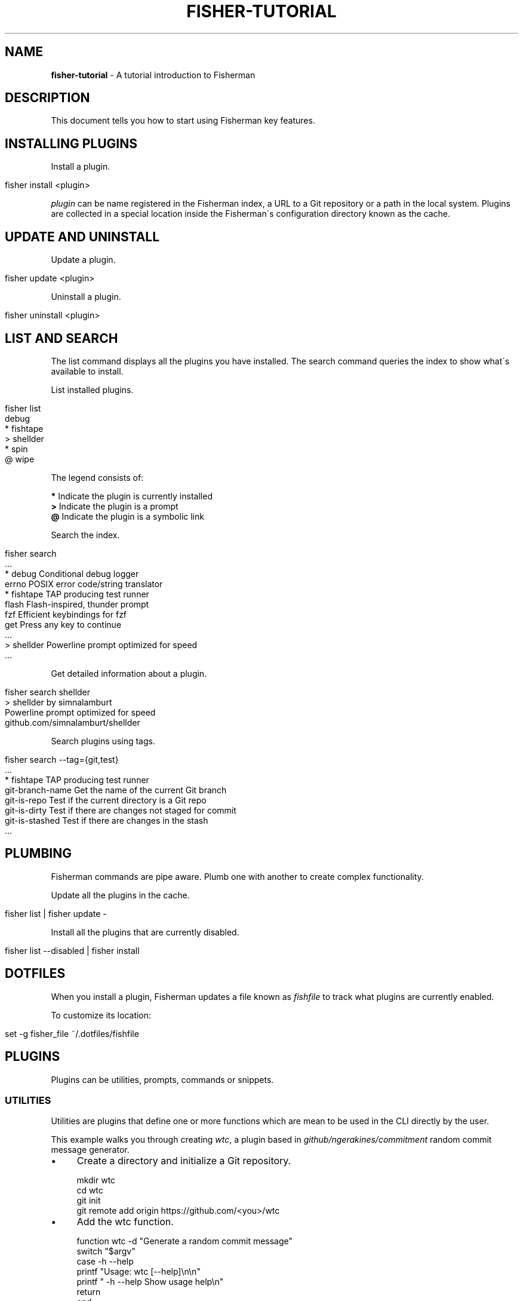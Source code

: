 .\" generated with Ronn/v0.7.3
.\" http://github.com/rtomayko/ronn/tree/0.7.3
.
.TH "FISHER\-TUTORIAL" "7" "February 2016" "" "fisherman"
.
.SH "NAME"
\fBfisher\-tutorial\fR \- A tutorial introduction to Fisherman
.
.SH "DESCRIPTION"
This document tells you how to start using Fisherman key features\.
.
.SH "INSTALLING PLUGINS"
Install a plugin\.
.
.IP "" 4
.
.nf

fisher install <plugin>
.
.fi
.
.IP "" 0
.
.P
\fIplugin\fR can be name registered in the Fisherman index, a URL to a Git repository or a path in the local system\. Plugins are collected in a special location inside the Fisherman\'s configuration directory known as the cache\.
.
.SH "UPDATE AND UNINSTALL"
Update a plugin\.
.
.IP "" 4
.
.nf

fisher update <plugin>
.
.fi
.
.IP "" 0
.
.P
Uninstall a plugin\.
.
.IP "" 4
.
.nf

fisher uninstall <plugin>
.
.fi
.
.IP "" 0
.
.SH "LIST AND SEARCH"
The list command displays all the plugins you have installed\. The search command queries the index to show what\'s available to install\.
.
.P
List installed plugins\.
.
.IP "" 4
.
.nf

fisher list
  debug
* fishtape
> shellder
* spin
@ wipe
.
.fi
.
.IP "" 0
.
.P
The legend consists of:
.
.P
\fB*\fR Indicate the plugin is currently installed
.
.br
\fB>\fR Indicate the plugin is a prompt
.
.br
\fB@\fR Indicate the plugin is a symbolic link
.
.br
.
.P
Search the index\.
.
.IP "" 4
.
.nf

fisher search
  \.\.\.
* debug        Conditional debug logger
  errno        POSIX error code/string translator
* fishtape     TAP producing test runner
  flash        Flash\-inspired, thunder prompt
  fzf          Efficient keybindings for fzf
  get          Press any key to continue
  \.\.\.
> shellder     Powerline prompt optimized for speed
  \.\.\.
.
.fi
.
.IP "" 0
.
.P
Get detailed information about a plugin\.
.
.IP "" 4
.
.nf

fisher search shellder
> shellder by simnalamburt
Powerline prompt optimized for speed
github\.com/simnalamburt/shellder
.
.fi
.
.IP "" 0
.
.P
Search plugins using tags\.
.
.IP "" 4
.
.nf

fisher search \-\-tag={git,test}
  \.\.\.
* fishtape           TAP producing test runner
  git\-branch\-name    Get the name of the current Git branch
  git\-is\-repo        Test if the current directory is a Git repo
  git\-is\-dirty       Test if there are changes not staged for commit
  git\-is\-stashed     Test if there are changes in the stash
  \.\.\.
.
.fi
.
.IP "" 0
.
.SH "PLUMBING"
Fisherman commands are pipe aware\. Plumb one with another to create complex functionality\.
.
.P
Update all the plugins in the cache\.
.
.IP "" 4
.
.nf

fisher list | fisher update \-
.
.fi
.
.IP "" 0
.
.P
Install all the plugins that are currently disabled\.
.
.IP "" 4
.
.nf

fisher list \-\-disabled | fisher install
.
.fi
.
.IP "" 0
.
.SH "DOTFILES"
When you install a plugin, Fisherman updates a file known as \fIfishfile\fR to track what plugins are currently enabled\.
.
.P
To customize its location:
.
.IP "" 4
.
.nf

set \-g fisher_file ~/\.dotfiles/fishfile
.
.fi
.
.IP "" 0
.
.SH "PLUGINS"
Plugins can be utilities, prompts, commands or snippets\.
.
.SS "UTILITIES"
Utilities are plugins that define one or more functions which are mean to be used in the CLI directly by the user\.
.
.P
This example walks you through creating \fIwtc\fR, a plugin based in \fIgithub/ngerakines/commitment\fR random commit message generator\.
.
.IP "\(bu" 4
Create a directory and initialize a Git repository\.
.
.IP "" 0
.
.IP "" 4
.
.nf

mkdir wtc
cd wtc
git init
git remote add origin https://github\.com/<you>/wtc
.
.fi
.
.IP "" 0
.
.IP "\(bu" 4
Add the wtc function\.
.
.IP "" 0
.
.IP "" 4
.
.nf

function wtc \-d "Generate a random commit message"
    switch "$argv"
        case \-h \-\-help
            printf "Usage: wtc [\-\-help]\en\en"
            printf "  \-h \-\-help  Show usage help\en"
            return
    end
    curl \-s whatthecommit\.com/index\.txt
end
.
.fi
.
.IP "" 0
.
.IP "\(bu" 4
Install the plugin\.
.
.IP "" 0
.
.IP "" 4
.
.nf

fisher install \.
wtc
(\e /)
(O\.o)
(> <) Bunny approves these changes\.
.
.fi
.
.IP "" 0
.
.IP "\(bu" 4
Commit changes and push to your remote origin when you are done\.
.
.IP "" 0
.
.IP "" 4
.
.nf

git add \-\-all
git commit \-m "What the commit?"
git push origin master
.
.fi
.
.IP "" 0
.
.P
To submit wtc to the official index\.
.
.IP "" 4
.
.nf

fisher install submit
fisher submit
.
.fi
.
.IP "" 0
.
.P
This will create a PR in the Fisherman index repository\. Once the PR is approved, Fisherman users will be able to install wtc if they have the latest index\.
.
.IP "" 4
.
.nf

fisher install wtc
.
.fi
.
.IP "" 0
.
.P
See \fBfisher help submit\fR for more submit options\.
.
.P
Create a completions directory and add a completions file\.
.
.IP "" 4
.
.nf

mkdir completions
cat > completions/wtc\.fish
complete \-\-command wtc \-\-short h \-\-long help \-\-description "Show usage help"
^
.
.fi
.
.IP "" 0
.
.P
Alternatively, use \fB__fisher_complete\fR to create completions from wtc usage output\.
.
.IP "" 4
.
.nf

wtc \-\-help | __fisher_complete wtc
.
.fi
.
.IP "" 0
.
.P
Create a man/man1 directory and add a man(1) page for wtc\.
.
.P
There are utilities that can help you generate man pages from various text formats\. For example, pandoc(1) and ronn(1)\.
.
.P
To create a man page manually\.
.
.IP "" 4
.
.nf

mkdir \-p man/man1
cat > man/man1/wtc\.1

 \.TH man 1 "Today" "1\.0" "wtc man page"
 \.SH NAME
 wtc \e\- Generate a random commit message
 \.SH SYNOPSIS
 wtc [\-\-help]
 \.SH OPTIONS
 \-h, \-\-help: Display help information\.
 \.SH SEE ALSO
 https://github\.com/ngerakines/commitment
^C
.
.fi
.
.IP "" 0
.
.P
A plugin can list dependencies to other plugins using a \fIfishfile\fR\.
.
.P
Create a new file in the root of your project and add the name or URL of your desired dependencies\.
.
.IP "" 4
.
.nf

cat > fishfile
my_plugin
https://github\.com/owner/another_plugin
^D
.
.fi
.
.IP "" 0
.
.SS "PROMPTS"
Prompts, also known as themes, are plugins that modify the appearance of the shell prompt\.
.
.P
Create a \fBfish_prompt\fR function\.
.
.IP "" 4
.
.nf

function fish_prompt
    printf "%s (%s) >> " (prompt_pwd) Fisherman
end
~ (Fisherman) >> type here
.
.fi
.
.IP "" 0
.
.P
To add a right prompt, create a \fBfish_right_prompt\fR function\.
.
.IP "" 4
.
.nf

function fish_right_prompt
    printf "%s" (date +%H:%M:%S)
end
.
.fi
.
.IP "" 0
.
.P
Save the functions to a directory and install the prompt as a plugin\.
.
.IP "" 4
.
.nf

mkdir my_prompt
cd my_prompt
functions fish_prompt > fish_prompt\.fish
functions fish_right_prompt > fish_right_prompt\.fish
fisher install \.
.
.fi
.
.IP "" 0
.
.SS "COMMANDS"
Commands are plugins that extend the Fisherman CLI adding new \fBfisher <commands>\fR\.
.
.P
Create a function \fBfisher_<command>\fR
.
.IP "" 4
.
.nf

function fisher_time \-d "Say hello"
    printf "It\'s %s\en" (date +%H:%M)
end
.
.fi
.
.IP "" 0
.
.P
Test it works
.
.IP "" 4
.
.nf

fisher time
It\'s 6:30
.
.fi
.
.IP "" 0
.
.P
Make it a plugin
.
.IP "" 4
.
.nf

fisher install fisher_time
.
.fi
.
.IP "" 0
.
.P
This creates a new directory fisher_time in the current working directory and installs the plugin\.
.
.P
The following example implements a command to format plugin information into columns\.
.
.IP "" 4
.
.nf

function fisher_info \-d "Display information about plugins"
    switch "$argv"
        case \-h \-\-help
            printf "Usage: fisher info <name or URL> [\.\.\.]\en\en"
            printf "    \-h \-\-help  Show usage help\en"
            return
    end

    for item in $argv
        fisher search $item \-\-name \-\-info
    end | sed \-E \'s/;/: /\' | column
end

fisher install fisher_info
.
.fi
.
.IP "" 0
.
.SS "SNIPPETS"
Snippets are plugins that run code at the start of the shell\. Snippets must be placed inside a sub directory named conf\.d\.
.
.P
The following example implements the fish_postexec hook to display the runtime of the last command in milliseconds\.
.
.IP "" 4
.
.nf

mkdir \-p runtime/conf\.d
cd runtime
cat > conf\.d/fish_postexec\.fish
function fish_postexec \-\-on\-event fish_postexec
    printf "%sms\en" $CMD_DURATION > /dev/stderr
end
^D
fisher install \./postexec
.
.fi
.
.IP "" 0
.
.SH "SEE ALSO"
fisher(1)
